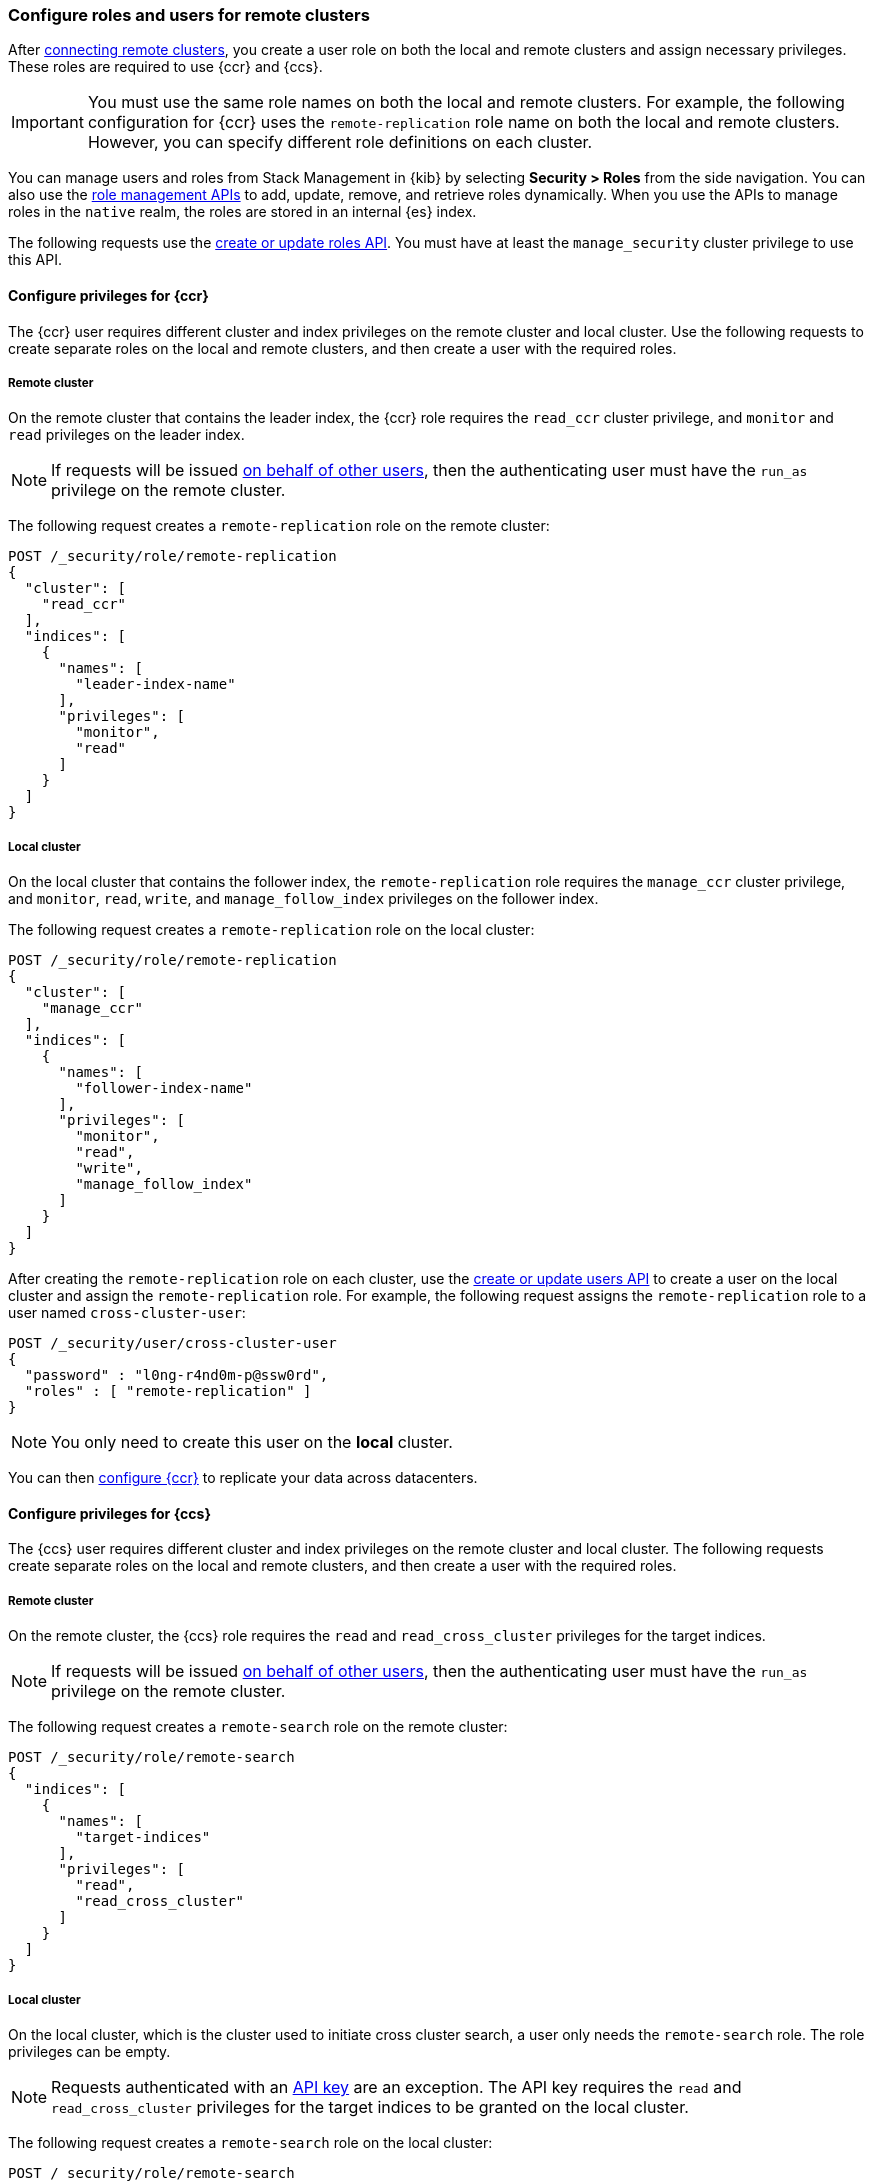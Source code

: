 [[remote-clusters-privileges]]
=== Configure roles and users for remote clusters
After <<remote-clusters-connect,connecting remote clusters>>, you create a
user role on both the local and remote clusters and assign necessary privileges.
These roles are required to use {ccr} and {ccs}.

IMPORTANT: You must use the same role names on both the local
and remote clusters. For example, the following configuration for {ccr} uses the
`remote-replication` role name on both the local and remote clusters. However,
you can specify different role definitions on each cluster.

You can manage users and roles from Stack Management in {kib} by selecting
*Security > Roles* from the side navigation. You can also use the
<<security-role-mapping-apis,role management APIs>> to add, update, remove, and
retrieve roles dynamically. When you use the APIs to manage roles in the
`native` realm, the roles are stored in an internal {es} index.

The following requests use the
<<security-api-put-role,create or update roles API>>. You must have at least the
`manage_security` cluster privilege to use this API.

[[remote-clusters-privileges-ccr]]
//tag::configure-ccr-privileges[]
==== Configure privileges for {ccr}
The {ccr} user requires different cluster and index privileges on the remote
cluster and local cluster. Use the following requests to create separate roles
on the local and remote clusters, and then create a user with the required
roles.

[discrete]
===== Remote cluster
On the remote cluster that contains the leader index, the {ccr} role requires
the `read_ccr` cluster privilege, and `monitor` and `read` privileges on the
leader index.

NOTE: If requests will be issued <<run-as-privilege,on behalf of other users>>,
then the authenticating user must have the `run_as` privilege on the remote
cluster.

The following request creates a `remote-replication` role on the remote cluster:

[source,console]
----
POST /_security/role/remote-replication
{
  "cluster": [
    "read_ccr"
  ],
  "indices": [
    {
      "names": [
        "leader-index-name"
      ],
      "privileges": [
        "monitor",
        "read"
      ]
    }
  ]
}
----

////
[source,console]
----
DELETE /_security/role/remote-replication
----
// TEST[continued]
////

[discrete]
===== Local cluster
On the local cluster that contains the follower index, the `remote-replication`
role requires the `manage_ccr` cluster privilege, and `monitor`, `read`, `write`,
and `manage_follow_index` privileges on the follower index.

The following request creates a `remote-replication` role on the local cluster:

[source,console]
----
POST /_security/role/remote-replication
{
  "cluster": [
    "manage_ccr"
  ],
  "indices": [
    {
      "names": [
        "follower-index-name"
      ],
      "privileges": [
        "monitor",
        "read",
        "write",
        "manage_follow_index"
      ]
    }
  ]
}
----

After creating the `remote-replication` role on each cluster, use the
<<security-api-put-user,create or update users API>> to create a user on
the local cluster and assign the `remote-replication` role. For
example, the following request assigns the `remote-replication` role to a user
named `cross-cluster-user`:

[source,console]
----
POST /_security/user/cross-cluster-user
{
  "password" : "l0ng-r4nd0m-p@ssw0rd",
  "roles" : [ "remote-replication" ]
}
----
// TEST[continued]

NOTE: You only need to create this user on the *local* cluster.

//end::configure-ccr-privileges[]

You can then <<ccr-getting-started-tutorial,configure {ccr}>> to replicate your
data across datacenters.

[[remote-clusters-privileges-ccs]]
==== Configure privileges for {ccs}
The {ccs} user requires different cluster and index privileges on the remote
cluster and local cluster. The following requests create separate roles on the
local and remote clusters, and then create a user with the required roles.

[discrete]
===== Remote cluster
On the remote cluster, the {ccs} role requires the `read` and
`read_cross_cluster` privileges for the target indices.

NOTE: If requests will be issued <<run-as-privilege,on behalf of other users>>,
then the authenticating user must have the `run_as` privilege on the remote
cluster.

The following request creates a `remote-search` role on the remote cluster:

[source,console]
----
POST /_security/role/remote-search
{
  "indices": [
    {
      "names": [
        "target-indices"
      ],
      "privileges": [
        "read",
        "read_cross_cluster"
      ]
    }
  ]
}
----

////
[source,console]
----
DELETE /_security/role/remote-search
----
// TEST[continued]
////

[discrete]
===== Local cluster
On the local cluster, which is the cluster used to initiate cross cluster
search, a user only needs the `remote-search` role. The role privileges can be
empty.

NOTE: Requests authenticated with an <<security-api-create-api-key, API key>>
are an exception. The API key requires the `read` and `read_cross_cluster` privileges
for the target indices to be granted on the local cluster.

The following request creates a `remote-search` role on the local cluster:


[source,console]
----
POST /_security/role/remote-search
{}
----

After creating the `remote-search` role on each cluster, use the
<<security-api-put-user,create or update users API>> to create a user on the
local cluster and assign the `remote-search` role. For example, the following
request assigns the `remote-search` role to a user named `cross-search-user`:

[source,console]
----
POST /_security/user/cross-search-user
{
  "password" : "l0ng-r4nd0m-p@ssw0rd",
  "roles" : [ "remote-search" ]
}
----
// TEST[continued]

NOTE: You only need to create this user on the *local* cluster.

Users with the `remote-search` role can then
<<modules-cross-cluster-search,search across clusters>>.

[[clusters-privileges-ccs-kibana]]
==== Configure privileges for {ccs} and {kib}
When using {kib} to search across multiple clusters, a two-step authorization
process determines whether or not the user can access data streams and indices
on a remote cluster:

* First, the local cluster determines if the user is authorized to access remote
clusters. The local cluster is the cluster that {kib} is connected to.
* If the user is authorized, the remote cluster then determines if the user has
access to the specified data streams and indices.

To grant {kib} users access to remote clusters, assign them a local role
with read privileges to indices on the remote clusters. You specify data streams
and indices in a remote cluster as `<remote_cluster_name>:<target>`.

To grant users read access on the remote data streams and indices, you must
create a matching role on the remote clusters that grants the
`read_cross_cluster` privilege with access to the appropriate data streams and
indices.

For example, you might be actively indexing {ls} data on a local cluster and
and periodically offload older time-based indices to an archive on your remote
cluster. You want to search across both clusters, so you must enable {kib}
users on both clusters.

[discrete]
===== Local cluster
On the local cluster, create a `logstash-reader` role that grants
`read` and `view_index_metadata` privileges on the local `logstash-*` indices.

NOTE: If you configure the local cluster as another remote in {es}, the
`logstash-reader` role on your local cluster also needs to grant the
`read_cross_cluster` privilege.

[source,console]
----
POST /_security/role/logstash-reader
{
  "indices": [
    {
      "names": [
        "logstash-*"
        ],
        "privileges": [
          "read",
          "view_index_metadata"
          ]
    }
  ]
}
----

Assign your {kib} users a role that grants
{kibana-ref}/xpack-security-authorization.html[access to {kib}], as well as your
`logstash_reader` role. For example, the following request creates the
`cross-cluster-kibana` user and assigns the `kibana-access` and
`logstash-reader` roles.

[source,console]
----
PUT /_security/user/cross-cluster-kibana
{
  "password" : "l0ng-r4nd0m-p@ssw0rd",
  "roles" : [
    "logstash-reader",
    "kibana-access"
    ]
}
----

[discrete]
===== Remote cluster
On the remote cluster, create a `logstash-reader` role that grants the
`read_cross_cluster` privilege and `read` and `view_index_metadata` privileges
for the `logstash-*` indices.

[source,console]
----
POST /_security/role/logstash-reader
{
  "indices": [
    {
      "names": [
        "logstash-*"
        ],
        "privileges": [
          "read_cross_cluster",
          "read",
          "view_index_metadata"
          ]
    }
  ]
}
----
